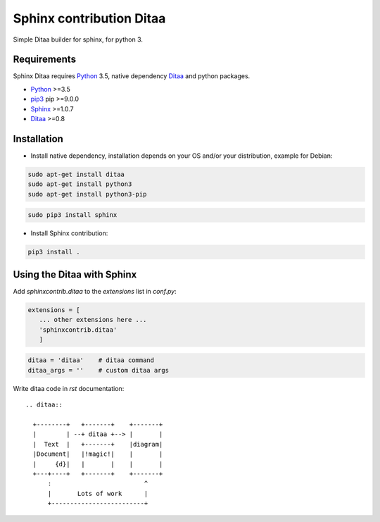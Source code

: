 Sphinx contribution Ditaa
#########################

Simple Ditaa builder for sphinx, for python 3. 

Requirements
============

Sphinx Ditaa requires Python_ 3.5, native dependency Ditaa_ and python packages. 

* Python_ >=3.5

* pip3_ pip >=9.0.0

* Sphinx_ >=1.0.7

* Ditaa_  >=0.8

Installation
============

* Install native dependency, installation depends on your OS and/or your distribution, example for Debian:

.. code-block:: shell
   
      sudo apt-get install ditaa
      sudo apt-get install python3
      sudo apt-get install python3-pip

.. code-block:: shell

      sudo pip3 install sphinx


* Install Sphinx contribution:

.. code:: shell

   pip3 install .


Using the Ditaa with Sphinx
===========================

Add `sphinxcontrib.ditaa` to the `extensions` list in `conf.py`:

.. code-block:: python

    extensions = [
       ... other extensions here ...
       'sphinxcontrib.ditaa'
       ]

.. code-block:: python

      ditaa = 'ditaa'    # ditaa command
      ditaa_args = ''    # custom ditaa args

Write ditaa code in `rst` documentation:

::

    .. ditaa::

      +--------+   +-------+    +-------+
      |        | --+ ditaa +--> |       |
      |  Text  |   +-------+    |diagram|
      |Document|   |!magic!|    |       |
      |     {d}|   |       |    |       |
      +---+----+   +-------+    +-------+
          :                         ^
          |       Lots of work      |
          +-------------------------+

    
.. _Python: https://www.python.org/
.. _pip3: https://pypi.python.org/pypi/pip/
.. _Ditaa: http://ditaa.sourceforge.net/
.. _Sphinx: https://pypi.python.org/pypi/Sphinx

